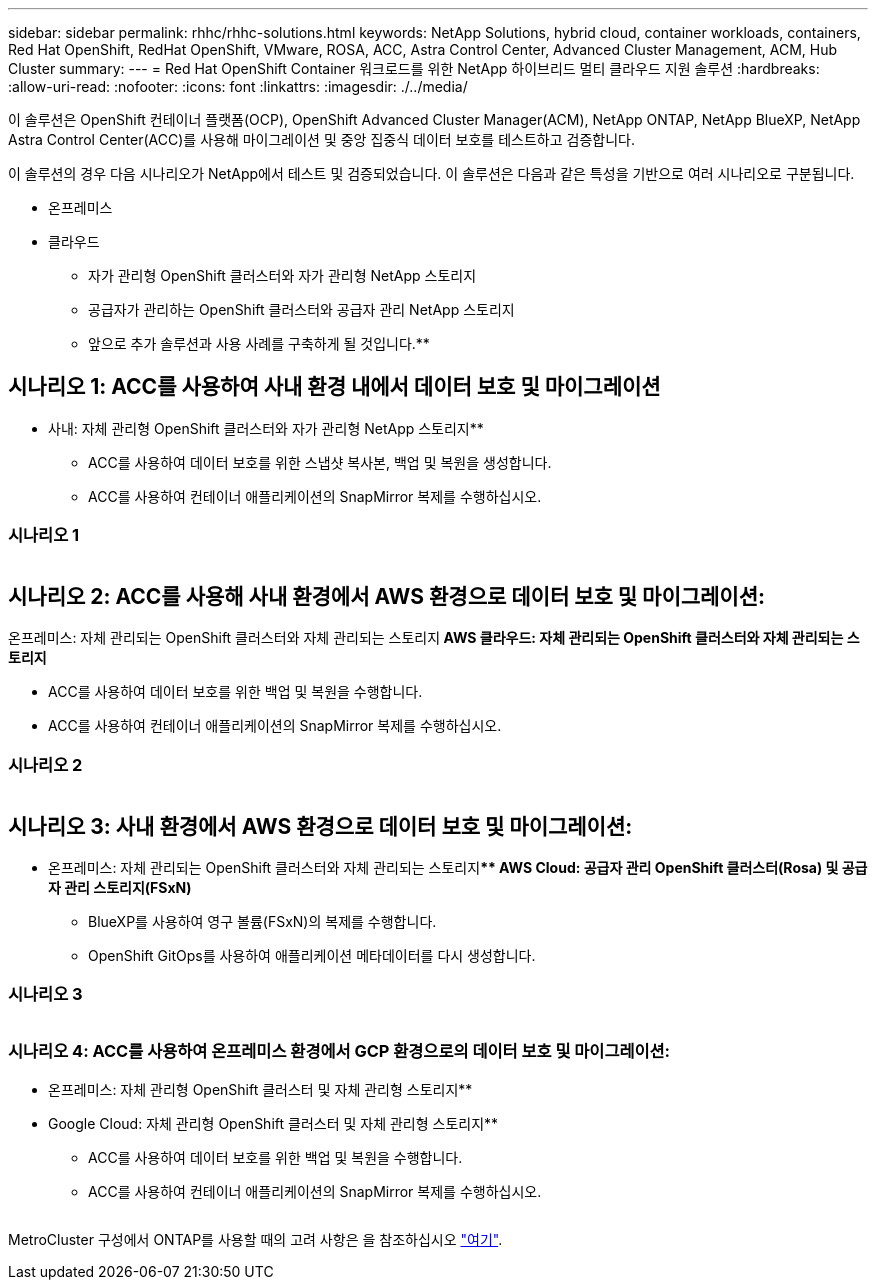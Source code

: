 ---
sidebar: sidebar 
permalink: rhhc/rhhc-solutions.html 
keywords: NetApp Solutions, hybrid cloud, container workloads, containers, Red Hat OpenShift, RedHat OpenShift, VMware, ROSA, ACC, Astra Control Center, Advanced Cluster Management, ACM, Hub Cluster 
summary:  
---
= Red Hat OpenShift Container 워크로드를 위한 NetApp 하이브리드 멀티 클라우드 지원 솔루션
:hardbreaks:
:allow-uri-read: 
:nofooter: 
:icons: font
:linkattrs: 
:imagesdir: ./../media/


[role="lead"]
이 솔루션은 OpenShift 컨테이너 플랫폼(OCP), OpenShift Advanced Cluster Manager(ACM), NetApp ONTAP, NetApp BlueXP, NetApp Astra Control Center(ACC)를 사용해 마이그레이션 및 중앙 집중식 데이터 보호를 테스트하고 검증합니다.

이 솔루션의 경우 다음 시나리오가 NetApp에서 테스트 및 검증되었습니다. 이 솔루션은 다음과 같은 특성을 기반으로 여러 시나리오로 구분됩니다.

* 온프레미스
* 클라우드
+
** 자가 관리형 OpenShift 클러스터와 자가 관리형 NetApp 스토리지
** 공급자가 관리하는 OpenShift 클러스터와 공급자 관리 NetApp 스토리지




** 앞으로 추가 솔루션과 사용 사례를 구축하게 될 것입니다.**



== 시나리오 1: ACC를 사용하여 사내 환경 내에서 데이터 보호 및 마이그레이션

** 사내: 자체 관리형 OpenShift 클러스터와 자가 관리형 NetApp 스토리지**

* ACC를 사용하여 데이터 보호를 위한 스냅샷 복사본, 백업 및 복원을 생성합니다.
* ACC를 사용하여 컨테이너 애플리케이션의 SnapMirror 복제를 수행하십시오.




=== 시나리오 1

image:rhhc-on-premises.png[""]



== 시나리오 2: ACC를 사용해 사내 환경에서 AWS 환경으로 데이터 보호 및 마이그레이션:

온프레미스: 자체 관리되는 OpenShift 클러스터와 자체 관리되는 스토리지** AWS 클라우드: 자체 관리되는 OpenShift 클러스터와 자체 관리되는 스토리지**

* ACC를 사용하여 데이터 보호를 위한 백업 및 복원을 수행합니다.
* ACC를 사용하여 컨테이너 애플리케이션의 SnapMirror 복제를 수행하십시오.




=== 시나리오 2

image:rhhc-self-managed-aws.png[""]



== 시나리오 3: 사내 환경에서 AWS 환경으로 데이터 보호 및 마이그레이션:

** 온프레미스: 자체 관리되는 OpenShift 클러스터와 자체 관리되는 스토리지**** AWS Cloud: 공급자 관리 OpenShift 클러스터(Rosa) 및 공급자 관리 스토리지(FSxN)**

* BlueXP를 사용하여 영구 볼륨(FSxN)의 복제를 수행합니다.
* OpenShift GitOps를 사용하여 애플리케이션 메타데이터를 다시 생성합니다.




=== 시나리오 3

image:rhhc-rosa-with-fsxn.png[""]



=== 시나리오 4: ACC를 사용하여 온프레미스 환경에서 GCP 환경으로의 데이터 보호 및 마이그레이션:

** 온프레미스: 자체 관리형 OpenShift 클러스터 및 자체 관리형 스토리지**
** Google Cloud: 자체 관리형 OpenShift 클러스터 및 자체 관리형 스토리지**

* ACC를 사용하여 데이터 보호를 위한 백업 및 복원을 수행합니다.
* ACC를 사용하여 컨테이너 애플리케이션의 SnapMirror 복제를 수행하십시오.


image:rhhc-self-managed-gcp.png[""]

MetroCluster 구성에서 ONTAP를 사용할 때의 고려 사항은 을 참조하십시오 link:https://docs.netapp.com/us-en/ontap-metrocluster/install-stretch/concept_considerations_when_using_ontap_in_a_mcc_configuration.html["여기"].
